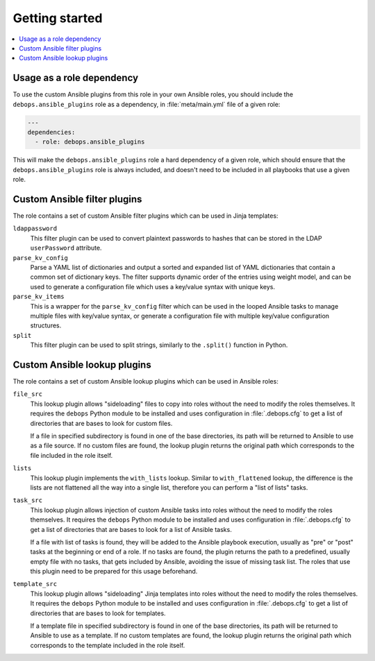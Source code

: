 Getting started
===============

.. contents::
   :local:
   :depth: 1

Usage as a role dependency
--------------------------

To use the custom Ansible plugins from this role in your own Ansible roles, you
should include the ``debops.ansible_plugins`` role as a dependency, in
:file:`meta/main.yml` file of a given role:

.. code-block:: yaml

   ---
   dependencies:
     - role: debops.ansible_plugins

This will make the ``debops.ansible_plugins`` role a hard dependency of a given
role, which should ensure that the ``debops.ansible_plugins`` role is always
included, and doesn't need to be included in all playbooks that use a given
role.


Custom Ansible filter plugins
-----------------------------

The role contains a set of custom Ansible filter plugins which can be used in
Jinja templates:

``ldappassword``
  This filter plugin can be used to convert plaintext passwords to hashes that
  can be stored in the LDAP ``userPassword`` attribute.

``parse_kv_config``
  Parse a YAML list of dictionaries and output a sorted and expanded list of
  YAML dictionaries that contain a common set of dictionary keys. The filter
  supports dynamic order of the entries using weight model, and can be used to
  generate a configuration file which uses a key/value syntax with unique keys.

``parse_kv_items``
  This is a wrapper for the ``parse_kv_config`` filter which can be used in the
  looped Ansible tasks to manage multiple files with key/value syntax, or
  generate a configuration file with multiple key/value configuration
  structures.

``split``
  This filter plugin can be used to split strings, similarly to the
  ``.split()`` function in Python.

Custom Ansible lookup plugins
-----------------------------

The role contains a set of custom Ansible lookup plugins which can be used in
Ansible roles:

``file_src``
  This lookup plugin allows "sideloading" files to copy into roles without the
  need to modify the roles themselves. It requires the ``debops`` Python module
  to be installed and uses configuration in :file:`.debops.cfg` to get a list
  of directories that are bases to look for custom files.

  If a file in specified subdirectory is found in one of the base directories,
  its path will be returned to Ansible to use as a file source. If no custom
  files are found, the lookup plugin returns the original path which
  corresponds to the file included in the role itself.

``lists``
  This lookup plugin implements the ``with_lists`` lookup. Similar to
  ``with_flattened`` lookup, the difference is the lists are not flattened all
  the way into a single list, therefore you can perform a "list of lists"
  tasks.

``task_src``
  This lookup plugin allows injection of custom Ansible tasks into roles without
  the need to modify the roles themselves. It requires the ``debops`` Python
  module to be installed and uses configuration in :file:`.debops.cfg` to get
  a list of directories that are bases to look for a list of Ansible tasks.

  If a file with list of tasks is found, they will be added to the Ansible
  playbook execution, usually as "pre" or "post" tasks at the beginning or end
  of a role. If no tasks are found, the plugin returns the path to
  a predefined, usually empty file with no tasks, that gets included by
  Ansible, avoiding the issue of missing task list. The roles that use this
  plugin need to be prepared for this usage beforehand.

``template_src``
  This lookup plugin allows "sideloading" Jinja templates into roles without
  the need to modify the roles themselves. It requires the ``debops`` Python
  module to be installed and uses configuration in :file:`.debops.cfg` to get
  a list of directories that are bases to look for templates.

  If a template file in specified subdirectory is found in one of the base
  directories, its path will be returned to Ansible to use as a template. If no
  custom templates are found, the lookup plugin returns the original path which
  corresponds to the template included in the role itself.
